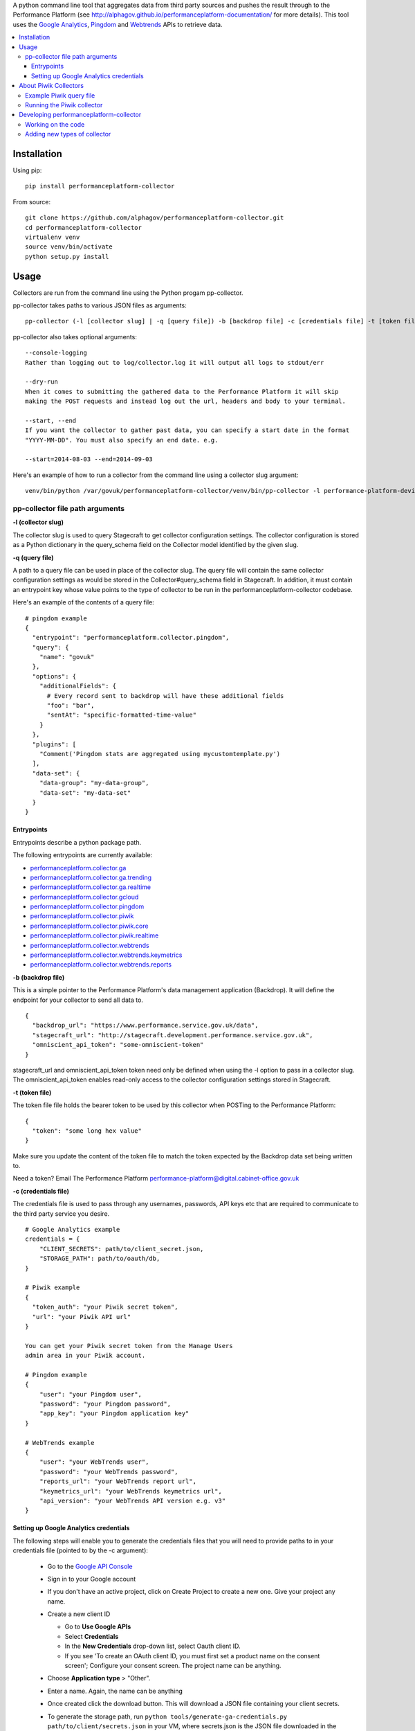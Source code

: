 .. _Google Analytics: http://www.google.com/analytics/
.. _Pingdom: https://www.pingdom.com/
.. _Webtrends: http://webtrends.com/

A python command line tool that aggregates data from third party sources and pushes
the result through to the Performance Platform (see http://alphagov.github.io/performanceplatform-documentation/
for more details). This tool uses the `Google Analytics`_, `Pingdom`_ and `Webtrends`_ APIs to retrieve data.

.. image:: https://travis-ci.org/alphagov/performanceplatform-collector.svg?branch=master
   :target: https://travis-ci.org/alphagov/performanceplatform-collector

.. image:: https://landscape.io/github/alphagov/performanceplatform-collector/master/landscape.png
   :target: https://landscape.io/github/alphagov/performanceplatform-collector/master
   :alt: Code Health

.. contents:: :local:


Installation
============

Using pip:

::

  pip install performanceplatform-collector

From source:

::

  git clone https://github.com/alphagov/performanceplatform-collector.git
  cd performanceplatform-collector
  virtualenv venv
  source venv/bin/activate
  python setup.py install

Usage
=====

Collectors are run from the command line using the Python progam pp-collector.

pp-collector takes paths to various JSON files as arguments::

  pp-collector (-l [collector slug] | -q [query file]) -b [backdrop file] -c [credentials file] -t [token file]

pp-collector also takes optional arguments::

  --console-logging
  Rather than logging out to log/collector.log it will output all logs to stdout/err

  --dry-run
  When it comes to submitting the gathered data to the Performance Platform it will skip
  making the POST requests and instead log out the url, headers and body to your terminal.

  --start, --end
  If you want the collector to gather past data, you can specify a start date in the format
  "YYYY-MM-DD". You must also specify an end date. e.g.

  --start=2014-08-03 --end=2014-09-03

Here's an example of how to run a collector from the command line using a collector slug argument::

  venv/bin/python /var/govuk/performanceplatform-collector/venv/bin/pp-collector -l performance-platform-devices-7abb3a26 -b performanceplatform.json -c ga-credentials.json -t ga-token.json --console-logging

pp-collector file path arguments
--------------------------------

**-l (collector slug)**

The collector slug is used to query Stagecraft to get collector configuration settings. The collector configuration is stored as a Python dictionary in the query_schema field on the Collector model identified by the given slug.

**-q (query file)**

A path to a query file can be used in place of the collector slug. The query file will contain the same collector configuration settings as would be stored in the Collector#query_schema field in Stagecraft. In addition, it must contain an entrypoint key whose value points to the type of collector to be run in the performanceplatform-collector codebase.

Here's an example of the contents of a query file::

  # pingdom example
  {
    "entrypoint": "performanceplatform.collector.pingdom",
    "query": {
      "name": "govuk"
    },
    "options": {
      "additionalFields": {
        # Every record sent to backdrop will have these additional fields
        "foo": "bar",
        "sentAt": "specific-formatted-time-value"
      }
    },
    "plugins": [
      "Comment('Pingdom stats are aggregated using mycustomtemplate.py')
    ],
    "data-set": {
      "data-group": "my-data-group",
      "data-set": "my-data-set"
    }
  }

Entrypoints
~~~~~~~~~~~

Entrypoints describe a python package path.

.. _performanceplatform.collector.ga: https://github.com/alphagov/performanceplatform-collector/tree/master/performanceplatform/collector/ga
.. _performanceplatform.collector.ga.trending: https://github.com/alphagov/performanceplatform-collector/tree/master/performanceplatform/collector/ga/trending.py
.. _performanceplatform.collector.ga.realtime: https://github.com/alphagov/performanceplatform-collector/tree/master/performanceplatform/collector/ga/realtime.py
.. _performanceplatform.collector.gcloud: https://github.com/alphagov/performanceplatform-collector/tree/master/performanceplatform/collector/gcloud
.. _performanceplatform.collector.ga.trending: https://github.com/alphagov/performanceplatform-collector/tree/master/performanceplatform/collector/ga/trending.py
.. _performanceplatform.collector.pingdom: https://github.com/alphagov/performanceplatform-collector/tree/master/performanceplatform/collector/pingdom
.. _performanceplatform.collector.piwik: https://github.com/alphagov/performanceplatform-collector/tree/master/performanceplatform/collector/piwik
.. _performanceplatform.collector.piwik.core: https://github.com/alphagov/performanceplatform-collector/tree/master/performanceplatform/collector/piwik/core.py
.. _performanceplatform.collector.piwik.realtime: https://github.com/alphagov/performanceplatform-collector/tree/master/performanceplatform/collector/piwik/realtime.py
.. _performanceplatform.collector.webtrends: https://github.com/alphagov/performanceplatform-collector/tree/master/performanceplatform/collector/webtrends
.. _performanceplatform.collector.webtrends.keymetrics: https://github.com/alphagov/performanceplatform-collector/tree/master/performanceplatform/collector/webtrends/keymetrics.py
.. _performanceplatform.collector.webtrends.reports: https://github.com/alphagov/performanceplatform-collector/tree/master/performanceplatform/collector/webtrends/reports.py

The following entrypoints are currently available:

- `performanceplatform.collector.ga`_
- `performanceplatform.collector.ga.trending`_
- `performanceplatform.collector.ga.realtime`_
- `performanceplatform.collector.gcloud`_
- `performanceplatform.collector.pingdom`_
- `performanceplatform.collector.piwik`_
- `performanceplatform.collector.piwik.core`_
- `performanceplatform.collector.piwik.realtime`_
- `performanceplatform.collector.webtrends`_
- `performanceplatform.collector.webtrends.keymetrics`_
- `performanceplatform.collector.webtrends.reports`_

**-b (backdrop file)**

This is a simple pointer to the Performance Platform's data management application (Backdrop). It will define the endpoint for your collector to send all data to.

::

  {
    "backdrop_url": "https://www.performance.service.gov.uk/data",
    "stagecraft_url": "http://stagecraft.development.performance.service.gov.uk",
    "omniscient_api_token": "some-omniscient-token"
  }

stagecraft_url and omniscient_api_token token need only be defined when using the -l option to pass in a collector slug. The omniscient_api_token enables read-only access to the collector configuration settings stored in Stagecraft.

**-t (token file)**

The token file file holds the bearer token to be used by this collector when POSTing to the Performance Platform::

  {
    "token": "some long hex value"
  }

Make sure you update the content of the token file to match the token expected by the Backdrop data set being written to.

Need a token? Email The Performance Platform performance-platform@digital.cabinet-office.gov.uk

**-c (credentials file)**

The credentials file is used to pass through any usernames, passwords, API keys etc that are required to communicate to the third party service you desire.

::

  # Google Analytics example
  credentials = {
      "CLIENT_SECRETS": path/to/client_secret.json,
      "STORAGE_PATH": path/to/oauth/db,
  }

  # Piwik example
  {
    "token_auth": "your Piwik secret token",
    "url": "your Piwik API url"
  }

  You can get your Piwik secret token from the Manage Users
  admin area in your Piwik account.

  # Pingdom example
  {
      "user": "your Pingdom user",
      "password": "your Pingdom password",
      "app_key": "your Pingdom application key"
  }

  # WebTrends example
  {
      "user": "your WebTrends user",
      "password": "your WebTrends password",
      "reports_url": "your WebTrends report url",
      "keymetrics_url": "your WebTrends keymetrics url",
      "api_version": "your WebTrends API version e.g. v3"
  }

Setting up Google Analytics credentials
~~~~~~~~~~~~~~~~~~~~~~~~~~~~~~~~~~~~~~~

The following steps will enable you to generate the credentials files that you will need to provide paths to in your credentials file (pointed to by the -c argument):

  - Go to the `Google API Console <https://code.google.com/apis/console>`_
  - Sign in to your Google account
  - If you don't have an active project, click on Create Project to create a new one. Give your project any name.
  - Create a new client ID

    + Go to **Use Google APIs**
    + Select **Credentials**
    + In the **New Credentials** drop-down list, select Oauth client ID.
    + If you see 'To create an OAuth client ID, you must first set a product name on the consent screen'; Configure your consent screen. The project name can be anything.
  - Choose **Application type** > "Other".
  - Enter a name. Again, the name can be anything
  - Once created click the download button. This will download a JSON file containing your client secrets.
  - To generate the storage path, run ``python tools/generate-ga-credentials.py path/to/client/secrets.json`` in your VM, where secrets.json is the JSON file downloaded in the previous step.

    + The script will output a link to follow in Google accounts. Following the link to with generate an authorization code
    + Copy and paste the authorization code back into the CLI at the prompt.
    + Google credentials will be created in `./creds/ga.json`. The corresponding client_secrets.json and storage.db files will be created in `./creds/ga/`. You can point to these files in the credentials file referenced in the 'credentials file' argument.
    + **Error**::

      * If you get an 'invalid client error', adding a name and support email under the ""APIs & auth" -> "Consent screen" Should fix this.
      * See http://stackoverflow.com/questions/18677244/error-invalid-client-no-application-name for more.

About Piwik Collectors
======================

Example Piwik query file
------------------------

Here is an example Piwik query file::

 {
   "data-set": {
      "data-group": "consular-appointment-booking-service",
      "data-type": "journey-by-goal"
    },
    "entrypoint": "performanceplatform.collector.piwik.core",
    "query": {
      "site_id": "9",
      "api_method": "Goals.get",
      "frequency": "daily",
      "api_method_arguments": {
         "idGoal": "3"
      }
    },
    "options": {
      "mappings": {
        "nb_visits_converted": "converted",
        "nb_conversions": "sessions"
      },
      "idMapping": ["dataType","_timestamp","timeSpan"]
      },
    "token": "piwik_fco"
 }

The above configuration will instruct the Piwik collector to fetch data
via the Goals.get method of your Piwik Reporting API endpoint. The
endpoint is specified via the 'url' setting in your credentials file.

The 'site_id' and 'frequency' settings map to the standard
Piwik Reporting API method arguments of 'idSite' and 'period' respectively.

* site_id - a number representing your website
* frequency - how statistics should be reported (daily, weekly, monthly)

If not specified, the 'frequency' setting defaults to 'weekly'.

You can specify API method-specific arguments using the 'api_method_arguments'
key in your query file as shown in the example. For a full list of methods
available in the Piwik Reporting API, see
http://developer.piwik.org/api-reference/reporting-api.

The Piwik collector uses the 'mappings' settings in your query file to determine
which data items to extract from an API response and how to map their
keys. The above query file, for example, will configure the collector
to extract the 'nb_visits_converted' and 'nb_conversions' data items
from the following example API response::

  {
    "From 2015-05-25 to 2015-05-31": {
      "nb_visits_converted": 791,
      "nb_conversions": 791,
      "conversion_rate": 18.09,
      "revenue": 0 }
  }

The keys of these data items will be replaced with
'converted' and 'sessions' respectively, ready for storage in
the Performance Platform's data application, Backdrop.

Running the Piwik collector
---------------------------

The Piwik collector is run from the command line in the normal
way - see the Usage section above.

If you want to collect data by day, week or month over a period of time,
specify an appropriate value for the 'frequency' setting in your
query file and a start and end date in your run command using the
'--start' and '--end' optional arguments. The dates are passed
to the Piwik API via a 'date' argument of the form 'YYYY-MM-DD,YYYY-MM-DD'.

If date arguments are not provided, a value of 'previous1' is passed
for the Piwik 'date' argument which will return data for the
previous day, week or month (according to the value of your
'frequency' setting).

Developing performanceplatform-collector
========================================

Working on the code
-------------------

To begin working on the code::

  git clone https://github.com/alphagov/performanceplatform-collector.git
  cd performanceplatform-collector
  virtualenv venv
  source venv/bin/activate
  python setup.py develop

Due to the use of namespace packages, you must not install requirements with::

  pip install -r requirements.txt

If you have run this command, your virtualenv may be broken - you can fix by
running::

  pip uninstall performanceplatform-client
  python setup.py develop

Adding new types of collector
-----------------------------

performanceplatform-collector can be extended to support new types of
collector. To do so you'll need to add new entrypoints. For each new type of
collector create a file at::

    performanceplatform/collector/mycollectortype/__init__.py

Inside that file add a ``main`` function which has the following signature::

    main(credentials, data_set_config, query, options, start_at, end_at)

These arguments are all strings which are forwarded from the command line.
